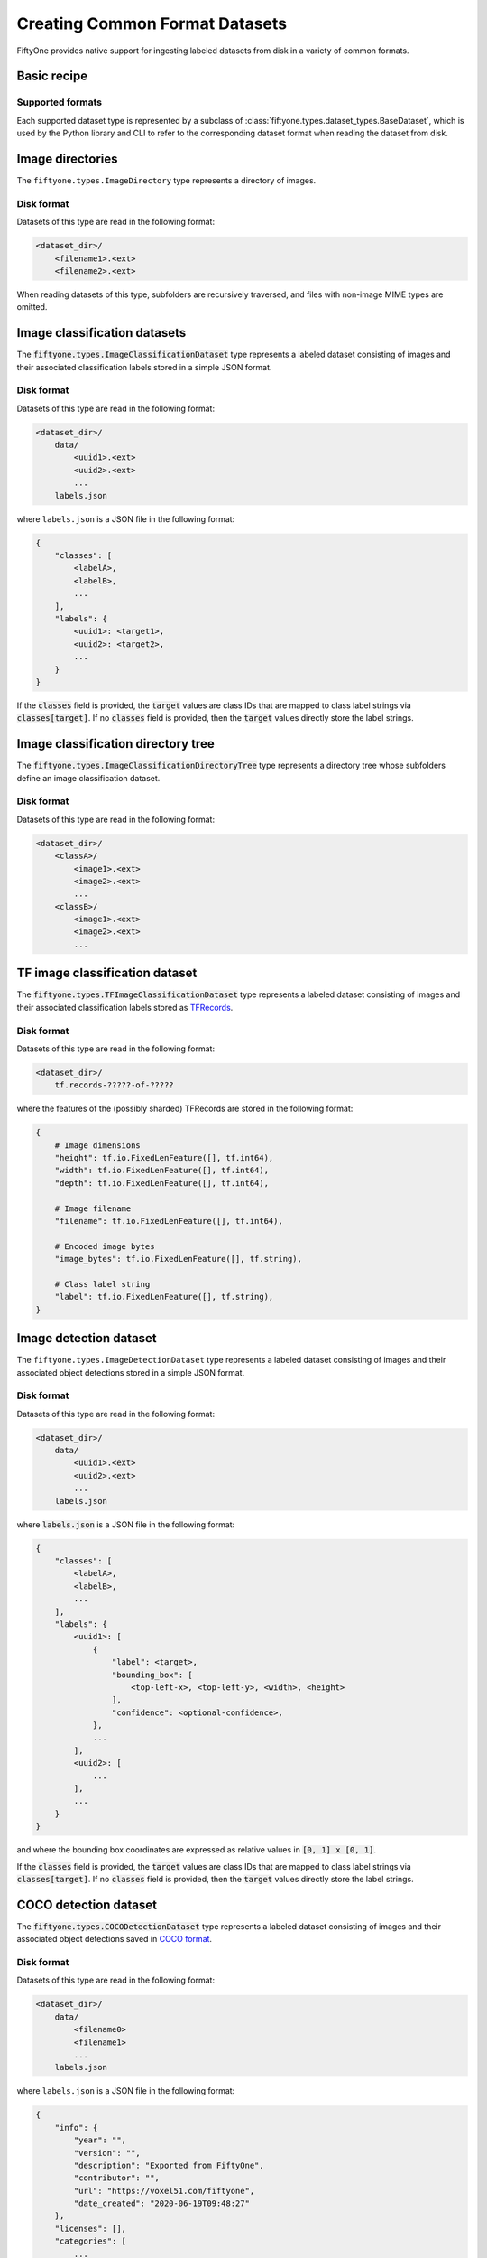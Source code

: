 Creating Common Format Datasets
===============================

.. default-role:: code

FiftyOne provides native support for ingesting labeled datasets from disk in a
variety of common formats.

Basic recipe
------------

.. tabs::

  .. group-tab:: python

    The interface for ingesting datasets is conveniently exposed via the
    `Dataset.from_dir` and `Dataset.add_dir` methods, which make it easy to
    get data from disk in any supported format by simply specifying the
    path to their containing directory on disk and the type of the dataset.

    .. code-block:: python

        import fiftyone as fo

        # A name for the FiftyOne dataset
        name = "my-coco-dataset"

        # The directory containing the dataset to import
        dataset_dir = "/path/to/dataset"

        # The type of the dataset being imported
        # Any subclass of `fiftyone.types.BaseDataset` is supported
        dataset_type = fo.types.COCODetectionDataset  # for example

        # Import the dataset!
        dataset = fo.Dataset.from_dir(dataset_dir, dataset_type, name=name)

  .. group-tab:: CLI

    .. code:: shell

        # Creates a dataset from the given data on disk
        fiftyone datasets create \
            --name <name> --dataset-dir <dataset-dir> --type <type>

    The arguments are as follows:

    .. code:: text

          -n NAME, --name NAME  a name for the dataset
          -d DATASET_DIR, --dataset-dir DATASET_DIR
                                the directory containing the dataset
          -t TYPE, --type TYPE  the type of the dataset (a subclass of `fiftyone.types.BaseDataset`)

Supported formats
~~~~~~~~~~~~~~~~~

Each supported dataset type is represented by a subclass of
:class:`fiftyone.types.dataset_types.BaseDataset`, which is used by the Python library and CLI to
refer to the corresponding dataset format when reading the dataset from disk.

+------------------------------------------------------------------------+------------------------------------------------------------+
| Dataset Type                                                           | Description                                                |
+========================================================================+============================================================+
| :class:`fiftyone.types.dataset_types.ImageDirectory`                   | A directory of images.                                     |
+------------------------------------------------------------------------+------------------------------------------------------------+
| :class:`fiftyone.types.dataset_types.ImageClassificationDataset`       | A labeled dataset consisting of images and their           |
|                                                                        | associated classification labels in a simple JSON format.  |
+------------------------------------------------------------------------+------------------------------------------------------------+
| :class:`fiftyone.types.dataset_types.ImageClassificationDirectoryTree` | A directory tree whose subfolders define an image          |
|                                                                        | classification dataset.                                    |
+------------------------------------------------------------------------+------------------------------------------------------------+
| :class:`fiftyone.types.dataset_types.TFImageClassificationDataset`     | A labeled dataset consisting of images and their           |
|                                                                        | associated classification labels stored as TFRecords.      |
+------------------------------------------------------------------------+------------------------------------------------------------+
| :class:`fiftyone.types.dataset_types.ImageDetectionDataset`             | A labeled dataset consisting of images and their           |
|                                                                        | associated object detections stored in a simple JSON       |
|                                                                        | format.                                                    |
+------------------------------------------------------------------------+------------------------------------------------------------+
| :class:`fiftyone.types.dataset_types.COCODetectionDataset`             | A labeled dataset consisting of images and their           |
|                                                                        | associated object detections saved in COCO format          |
|                                                                        | (http://cocodataset.org/#home).                            |
+------------------------------------------------------------------------+------------------------------------------------------------+
| :class:`fiftyone.types.dataset_types.VOCDetectionDataset`              | A labeled dataset consisting of images and their           |
|                                                                        | associated object detections saved in VOC format           |
|                                                                        | (http://host.robots.ox.ac.uk/pascal/VOC).                  |
+------------------------------------------------------------------------+------------------------------------------------------------+
| :class:`fiftyone.types.dataset_types.KITTIDetectionDataset`            | A labeled dataset consisting of images and their           |
|                                                                        | associated object detections saved in KITTI format         |
|                                                                        | (http://www.cvlibs.net/datasets/kitti/eval\_object.php).   |
+------------------------------------------------------------------------+------------------------------------------------------------+
| :class:`fiftyone.types.dataset_types.TFObjectDetectionDataset`         | A labeled dataset consisting of images and their           |
|                                                                        | associated object detections stored as TFRecords in TF     |
|                                                                        | Object Detection API format                                |
|                                                                        | (https://github.com/tensorflow/models/blob/master/research |
|                                                                        | /object\_detection).                                       |
+------------------------------------------------------------------------+------------------------------------------------------------+
| :class:`fiftyone.types.dataset_types.CVATImageDataset`                 | A labeled dataset consisting of images and their           |
|                                                                        | associated object detections stored in CVAT image format   |
|                                                                        | (https://github.com/opencv/cvat).                          |
+------------------------------------------------------------------------+------------------------------------------------------------+
| :class:`fiftyone.types.dataset_types.ImageLabelsDataset`               | A labeled dataset consisting of images and their           |
|                                                                        | associated multitask predictions stored in                 |
|                                                                        | :class:`eta.core.image.ImageLabels` format.                |
+------------------------------------------------------------------------+------------------------------------------------------------+
| :class:`fiftyone.types.dataset_types.BDDDataset`                       | A labeled dataset consisting of images and their           |
|                                                                        | associated multitask predictions saved in Berkeley         |
|                                                                        | DeepDrive (BDD) format (https://bdd-data.berkeley.edu).    |
+------------------------------------------------------------------------+------------------------------------------------------------+

Image directories
-----------------

The ``fiftyone.types.ImageDirectory`` type represents a directory of images.

Disk format
~~~~~~~~~~~

Datasets of this type are read in the following format:

.. code-block:: text

    <dataset_dir>/
        <filename1>.<ext>
        <filename2>.<ext>

When reading datasets of this type, subfolders are recursively traversed, and
files with non-image MIME types are omitted.

.. tabs::

  .. group-tab:: python

    To create a FiftyOne dataset from a directory of images, you can execute:

    .. code-block:: python

        import fiftyone as fo

        name = "my-images-dir"
        dataset_dir = "/path/to/images-dir"

        # Create the dataset
        dataset = fo.Dataset.from_dir(dataset_dir, fo.types.ImageDirectory, name=name)

        # View summary info about the dataset
        print(dataset)

        # Print the first few samples in the dataset
        print(dataset.view().head())

  .. group-tab:: CLI

    To create a FiftyOne dataset from a directory of images, you can execute:

    .. code:: shell

      NAME=my-images-dir
      DATASET_DIR=/path/to/images-dir

      # Create the dataset
      fiftyone datasets create \
          --name $NAME \
          --dataset-dir $DATASET_DIR \
          --type fiftyone.types.ImageDirectory

      # View summary info about the dataset
      fiftyone datasets info $NAME

      # Print the first few samples in the dataset
      fiftyone datasets head $NAME

    To view a directory of images in the FiftyOne Dashboard without creating
    a persistent FiftyOne dataset, you can execute:

    .. code-block:: shell

        DATASET_DIR=/path/to/images-dir

        # View the dataset in the dashboard
        fiftyone dashboard view \
            --dataset-dir $DATASET_DIR \
            --type fiftyone.types.ImageDirectory

Image classification datasets
-----------------------------

The `fiftyone.types.ImageClassificationDataset` type represents a labeled
dataset consisting of images and their associated classification labels stored
in a simple JSON format.

Disk format
~~~~~~~~~~~

Datasets of this type are read in the following format:

.. code-block:: text

    <dataset_dir>/
        data/
            <uuid1>.<ext>
            <uuid2>.<ext>
            ...
        labels.json

where ``labels.json`` is a JSON file in the following format:

.. code-block:: json

    {
        "classes": [
            <labelA>,
            <labelB>,
            ...
        ],
        "labels": {
            <uuid1>: <target1>,
            <uuid2>: <target2>,
            ...
        }
    }

If the `classes` field is provided, the `target` values are class IDs that are
mapped to class label strings via `classes[target]`. If no `classes` field is
provided, then the `target` values directly store the label strings.

.. tabs::

  .. group-tab:: python

    To create a FiftyOne dataset from an image classification dataset stored in
    the above format, you can execute:

    .. code-block:: python

        import fiftyone as fo

        name = "my-image-classification-dataset"
        dataset_dir = "/path/to/image-classification-dataset"

        # Create the dataset
        dataset = fo.Dataset.from_dir(
            dataset_dir, fo.types.ImageClassificationDataset, name=name
        )

        # View summary info about the dataset
        print(dataset)

        # Print the first few samples in the dataset
        print(dataset.view().head())

  .. group-tab:: CLI

    To create a FiftyOne dataset from an image classification dataset stored in
    the above format, you can execute:

    .. code-block:: shell

        NAME=my-image-classification-dataset
        DATASET_DIR=/path/to/image-classification-dataset

        # Create the dataset
        fiftyone datasets create \
            --name $NAME \
            --dataset-dir $DATASET_DIR \
            --type fiftyone.types.ImageClassificationDataset

        # View summary info about the dataset
        fiftyone datasets info $NAME

        # Print the first few samples in the dataset
        fiftyone datasets head $NAME

    To view an image classification dataset in the FiftyOne Dashboard without
    creating a persistent FiftyOne dataset, you can execute:

    .. code-block:: shell

        DATASET_DIR=/path/to/image-classification-dataset

        # View the dataset in the dashboard
        fiftyone dashboard view \
            --dataset-dir $DATASET_DIR \
            --type fiftyone.types.ImageClassificationDataset

Image classification directory tree
-----------------------------------

The `fiftyone.types.ImageClassificationDirectoryTree` type represents a
directory tree whose subfolders define an image classification dataset.

Disk format
~~~~~~~~~~~

Datasets of this type are read in the following format:

.. code-block:: text

    <dataset_dir>/
        <classA>/
            <image1>.<ext>
            <image2>.<ext>
            ...
        <classB>/
            <image1>.<ext>
            <image2>.<ext>
            ...

.. tabs::

  .. group-tab:: python

    To create a FiftyOne dataset from an image classification directory tree
    stored in the above format, you can execute:

    .. code-block:: python

        import fiftyone as fo

        name = "my-image-classification-dir-tree"
        dataset_dir = "/path/to/image-classification-dir-tree"

        # Create the dataset
        dataset = fo.Dataset.from_dir(
            dataset_dir, fo.types.ImageClassificationDirectoryTree, name=name
        )

        # View summary info about the dataset
        print(dataset)

        # Print the first few samples in the dataset
        print(dataset.view().head())

  .. group-tab:: CLI

    To create a FiftyOne dataset from an image classification directory tree
    stored in the above format, you can execute:

    .. code-block:: shell

        NAME=my-image-classification-dir-tree
        DATASET_DIR=/path/to/image-classification-dir-tree

        # Create the dataset
        fiftyone datasets create \
            --name $NAME \
            --dataset-dir $DATASET_DIR \
            --type fiftyone.types.ImageClassificationDirectoryTree

        # View summary info about the dataset
        fiftyone datasets info $NAME

        # Print the first few samples in the dataset
        fiftyone datasets head $NAME

    To view an image classification directory tree in the FiftyOne Dashboard
    without creating a persistent FiftyOne dataset, you can execute:

    .. code-block:: shell

        DATASET_DIR=/path/to/image-classification-dir-tree

        # View the dataset in the dashboard
        fiftyone dashboard view \
            --dataset-dir $DATASET_DIR \
            --type fiftyone.types.ImageClassificationDirectoryTree

TF image classification dataset
-------------------------------

The `fiftyone.types.TFImageClassificationDataset` type represents a labeled
dataset consisting of images and their associated classification labels stored
as `TFRecords <https://www.tensorflow.org/tutorials/load_data/tfrecord>`_.

Disk format
~~~~~~~~~~~

Datasets of this type are read in the following format:

.. code-block:: text

    <dataset_dir>/
        tf.records-?????-of-?????

where the features of the (possibly sharded) TFRecords are stored in the
following format:

.. code-block:: json

    {
        # Image dimensions
        "height": tf.io.FixedLenFeature([], tf.int64),
        "width": tf.io.FixedLenFeature([], tf.int64),
        "depth": tf.io.FixedLenFeature([], tf.int64),

        # Image filename
        "filename": tf.io.FixedLenFeature([], tf.int64),

        # Encoded image bytes
        "image_bytes": tf.io.FixedLenFeature([], tf.string),

        # Class label string
        "label": tf.io.FixedLenFeature([], tf.string),
    }

.. tabs::

  .. group-tab:: python

    To create a FiftyOne dataset from an image classification dataset stored as
    a directory of TFRecords in the above format, you can execute:

    .. code-block:: python

        import fiftyone as fo

        name = "my-tf-image-classification-dataset"
        dataset_dir = "/path/to/tf-image-classification-dataset"
        images_dir = "/path/for/images"

        # Create the dataset
        dataset = fo.Dataset.from_dir(
            dataset_dir,
            fo.types.TFImageClassificationDataset,
            name=name,
            images_dir=images_dir,
        )

        # View summary info about the dataset
        print(dataset)

        # Print the first few samples in the dataset
        print(dataset.view().head())

    When the above command is executed, the images in the TFRecords will be
    written to the provided `images_dir`, which is required because FiftyOne
    datasets must make their images available as invididual files on disk.

  .. group-tab:: CLI

    To create a FiftyOne dataset from an image classification dataset stored as
    a directory of TFRecords in the above format, you can execute:

    .. code-block:: shell

        NAME=my-tf-image-classification-dataset
        DATASET_DIR=/path/to/tf-image-classification-dataset
        IMAGES_DIR=/path/for/images

        # Create the dataset
        fiftyone datasets create \
            --name $NAME \
            --dataset-dir $DATASET_DIR \
            --type fiftyone.types.TFImageClassificationDataset
            --images-dir

        # View summary info about the dataset
        fiftyone datasets info $NAME

        # Print the first few samples in the dataset
        fiftyone datasets head $NAME

    To view an image classification dataset stored as a directory of TFRecords
    in the FiftyOne Dashboard without creating a persistent FiftyOne dataset,
    you can execute:

    .. code-block:: shell

        DATASET_DIR=/path/to/tf-image-classification-dataset

        # View the dataset in the dashboard
        fiftyone dashboard view \
            --dataset-dir $DATASET_DIR \
            --type fiftyone.types.TFImageClassificationDataset

Image detection dataset
-----------------------

The ``fiftyone.types.ImageDetectionDataset`` type represents a labeled dataset
consisting of images and their associated object detections stored in a simple
JSON format.

Disk format
~~~~~~~~~~~

Datasets of this type are read in the following format:

.. code-block:: text

    <dataset_dir>/
        data/
            <uuid1>.<ext>
            <uuid2>.<ext>
            ...
        labels.json

where `labels.json` is a JSON file in the following format:

.. code-block:: json

    {
        "classes": [
            <labelA>,
            <labelB>,
            ...
        ],
        "labels": {
            <uuid1>: [
                {
                    "label": <target>,
                    "bounding_box": [
                        <top-left-x>, <top-left-y>, <width>, <height>
                    ],
                    "confidence": <optional-confidence>,
                },
                ...
            ],
            <uuid2>: [
                ...
            ],
            ...
        }
    }

and where the bounding box coordinates are expressed as relative values in
`[0, 1] x [0, 1]`.

If the `classes` field is provided, the `target` values are class IDs that are
mapped to class label strings via `classes[target]`. If no `classes` field is
provided, then the `target` values directly store the label strings.

.. tabs::

  .. group-tab:: python

    To create a FiftyOne dataset from an image detection dataset stored in the
    above format, you can execute:

    .. code-block:: python

        import fiftyone as fo

        name = "my-image-detection-dataset"
        dataset_dir = "/path/to/image-detection-dataset"

        # Create the dataset
        dataset = fo.Dataset.from_dir(
            dataset_dir, fo.types.ImageDetectionDataset, name=name
        )

        # View summary info about the dataset
        print(dataset)

        # Print the first few samples in the dataset
        print(dataset.view().head())

  .. group-tab:: CLI

    To create a FiftyOne dataset from an image detection dataset stored in the
    above format, you can execute:

    .. code-block:: shell

        NAME=my-image-detection-dataset
        DATASET_DIR=/path/to/image-detection-dataset

        # Create the dataset
        fiftyone datasets create \
            --name $NAME \
            --dataset-dir $DATASET_DIR \
            --type fiftyone.types.ImageDetectionDataset

        # View summary info about the dataset
        fiftyone datasets info $NAME

        # Print the first few samples in the dataset
        fiftyone datasets head $NAME

    To view an image detection dataset stored in the above format in the
    FiftyOne Dashboard without creating a persistent FiftyOne dataset, you
    can execute:

    .. code-block:: shell

        DATASET_DIR=/path/to/image-detection-dataset

        # View the dataset in the dashboard
        fiftyone dashboard view \
            --dataset-dir $DATASET_DIR \
            --type fiftyone.types.ImageDetectionDataset

COCO detection dataset
----------------------

The `fiftyone.types.COCODetectionDataset` type represents a labeled dataset
consisting of images and their associated object detections saved in
`COCO format <http://cocodataset.org/#home>`_.

Disk format
~~~~~~~~~~~

Datasets of this type are read in the following format:

.. code-block:: text

    <dataset_dir>/
        data/
            <filename0>
            <filename1>
            ...
        labels.json

where ``labels.json`` is a JSON file in the following format:

.. code-block:: json

    {
        "info": {
            "year": "",
            "version": "",
            "description": "Exported from FiftyOne",
            "contributor": "",
            "url": "https://voxel51.com/fiftyone",
            "date_created": "2020-06-19T09:48:27"
        },
        "licenses": [],
        "categories": [
            ...
            {
                "id": 2,
                "name": "cat",
                "supercategory": "none"
            },
            ...
        ],
        "images": [
            {
                "id": 0,
                "license": null,
                "file_name": <filename0>,
                "height": 480,
                "width": 640,
                "date_captured": null
            },
            ...
        ],
        "annotations": [
            {
                "id": 0,
                "image_id": 0,
                "category_id": 2,
                "bbox": [260, 177, 231, 199],
                "area": 45969,
                "segmentation": [],
                "iscrowd": 0
            },
            ...
        ]
    }

.. tabs::

  .. group-tab:: python

    To create a FiftyOne dataset from a COCO detection dataset stored in the
    above format, you can execute:

    .. code-block:: python

        import fiftyone as fo

        name = "my-coco-detection-dataset"
        dataset_dir = "/path/to/coco-detection-dataset"

        # Create the dataset
        dataset = fo.Dataset.from_dir(
            dataset_dir, fo.types.COCODetectionDataset, name=name
        )

        # View summary info about the dataset
        print(dataset)

        # Print the first few samples in the dataset
        print(dataset.view().head())

  .. group-tab:: CLI

    To create a FiftyOne dataset from a COCO detection dataset stored in the
    above format, you can execute:

    .. code-block:: shell

        NAME=my-coco-detection-dataset
        DATASET_DIR=/path/to/coco-detection-dataset

        # Create the dataset
        fiftyone datasets create \
            --name $NAME \
            --dataset-dir $DATASET_DIR \
            --type fiftyone.types.COCODetectionDataset

        # View summary info about the dataset
        fiftyone datasets info $NAME

        # Print the first few samples in the dataset
        fiftyone datasets head $NAME

    To view a COCO detection dataset stored in the above format in the FiftyOne
    Dashboard without creating a persistent FiftyOne dataset, you can execute:

    .. code-block:: shell

        DATASET_DIR=/path/to/coco-detection-dataset

        # View the dataset in the dashboard
        fiftyone dashboard view \
            --dataset-dir $DATASET_DIR \
            --type fiftyone.types.COCODetectionDataset

VOC detection dataset
---------------------

The `fiftyone.types.VOCDetectionDataset` type represents a labeled dataset
consisting of images and their associated object detections saved in
`VOC format <http://host.robots.ox.ac.uk/pascal/VOC>`_.

Disk format
~~~~~~~~~~~

Datasets of this type are read in the following format:

.. code-block:: text

    <dataset_dir>/
        data/
            <uuid1>.<ext>
            <uuid2>.<ext>
            ...
        labels/
            <uuid1>.xml
            <uuid2>.xml

where the labels XML files are in the following format:

.. code-block:: xml

    <annotation>
        <folder>data</folder>
        <filename>image.ext</filename>
        <path>/path/to/dataset-dir/data/image.ext</path>
        <source>
            <database></database>
        </source>
        <size>
            <width>640</width>
            <height>480</height>
            <depth>3</depth>
        </size>
        <segmented></segmented>
        <object>
            <name>cat</name>
            <pose></pose>
            <truncated>0</truncated>
            <difficult>0</difficult>
            <occluded>0</occluded>
            <bndbox>
                <xmin>256</xmin>
                <ymin>200</ymin>
                <xmax>450</xmax>
                <ymax>400</ymax>
            </bndbox>
        </object>
        <object>
            <name>dog</name>
            <pose></pose>
            <truncated>1</truncated>
            <difficult>1</difficult>
            <occluded>1</occluded>
            <bndbox>
                <xmin>128</xmin>
                <ymin>100</ymin>
                <xmax>350</xmax>
                <ymax>300</ymax>
            </bndbox>
        </object>
        ...
    </annotation>

.. tabs::

  .. group-tab:: python

    To create a FiftyOne dataset from a VOC detection dataset stored in the
    above format, you can execute:

    .. code-block:: python

        import fiftyone as fo

        name = "my-voc-detection-dataset"
        dataset_dir = "/path/to/voc-detection-dataset"

        # Create the dataset
        dataset = fo.Dataset.from_dir(
            dataset_dir, fo.types.VOCDetectionDataset, name=name
        )

        # View summary info about the dataset
        print(dataset)

        # Print the first few samples in the dataset
        print(dataset.view().head())

  .. group-tab:: CLI

    To create a FiftyOne dataset from a VOC detection dataset stored in the
    above format, you can execute:

    .. code-block:: shell

        NAME=my-voc-detection-dataset
        DATASET_DIR=/path/to/voc-detection-dataset

        # Create the dataset
        fiftyone datasets create \
            --name $NAME \
            --dataset-dir $DATASET_DIR \
            --type fiftyone.types.VOCDetectionDataset

        # View summary info about the dataset
        fiftyone datasets info $NAME

        # Print the first few samples in the dataset
        fiftyone datasets head $NAME

    To view a VOC detection dataset stored in the above format in the
    FiftyOne Dashboard without creating a persistent FiftyOne dataset, you
    can execute:

    .. code-block:: shell

        DATASET_DIR=/path/to/voc-detection-dataset

        # View the dataset in the dashboard
        fiftyone dashboard view \
            --dataset-dir $DATASET_DIR \
            --type fiftyone.types.VOCDetectionDataset

KITTI detection dataset
-----------------------

The `fiftyone.types.KITTIDetectionDataset` type represents a labeled dataset
consisting of images and their associated object detections saved in
`KITTI format <http://www.cvlibs.net/datasets/kitti/eval_object.php>`_.

Disk format
~~~~~~~~~~~

Datasets of this type are read in the following format:

.. code-block:: text

    <dataset_dir>/
        data/
            <uuid1>.<ext>
            <uuid2>.<ext>
            ...
        labels/
            <uuid1>.txt
            <uuid2>.txt

where the labels TXT files are space-delimited files where each row corresponds
to an object and the 15 (and optional 16th score) columns have the following
meanings:

+----------+-------------+-------------------------------------------------------------+---------+
| Number   | Name        | Description                                                 | Default |
| of       |             |                                                             |         |
| columns  |             |                                                             |         |
+==========+=============+=============================================================+=========+
| 1        | type        | The object label                                            |         |
+----------+-------------+-------------------------------------------------------------+---------+
| 1        | truncated   | A float in ``[0, 1]``, where 0 is non-truncated and         | 0       |
|          |             | 1 is fully truncated. Here, truncation refers to the object |         |
|          |             | leaving image boundaries                                    |         |
+----------+-------------+-------------------------------------------------------------+---------+
| 1        | occluded    | An int in ``(0, 1, 2, 3)`` indicating occlusion state,      | 0       |
|          |             | where:- 0 = fully visible- 1 = partly occluded- 2 =         |         |
|          |             | largely occluded- 3 = unknown                               |         |
+----------+-------------+-------------------------------------------------------------+---------+
| 1        | alpha       | Observation angle of the object, in ``[-pi, pi]``           | 0       |
+----------+-------------+-------------------------------------------------------------+---------+
| 4        | bbox        | 2D bounding box of object in the image in pixels, in the    |         |
|          |             | format ``[xtl, ytl, xbr, ybr]``                             |         |
+----------+-------------+-------------------------------------------------------------+---------+
| 1        | dimensions  | 3D object dimensions, in meters, in the format              | 0       |
|          |             | ``[height, width, length]``                                 |         |
+----------+-------------+-------------------------------------------------------------+---------+
| 1        | location    | 3D object location ``(x, y, z)`` in camera coordinates      | 0       |
|          |             | (in meters)                                                 |         |
+----------+-------------+-------------------------------------------------------------+---------+
| 1        | rotation\_y | Rotation around the y-axis in camera coordinates, in        | 0       |
|          |             | ``[-pi, pi]``                                               |         |
+----------+-------------+-------------------------------------------------------------+---------+
| 1        | score       | ``(optional)`` A float confidence for the detection         |         |
+----------+-------------+-------------------------------------------------------------+---------+

When reading datasets of this type, all columns after the four `bbox` columns
may be omitted.

.. tabs::

  .. group-tab:: python

    To create a FiftyOne dataset from a KITTI detection dataset stored in the
    above format, you can execute:

    .. code-block:: python

        import fiftyone as fo

        name = "my-kitti-detection-dataset"
        dataset_dir = "/path/to/kitti-detection-dataset"

        # Create the dataset
        dataset = fo.Dataset.from_dir(
            dataset_dir, fo.types.KITTIDetectionDataset, name=name
        )

        # View summary info about the dataset
        print(dataset)

        # Print the first few samples in the dataset
        print(dataset.view().head())

  .. group-tab:: CLI

    To create a FiftyOne dataset from a KITTI detection dataset stored in the
    above format, you can execute:

    .. code-block:: shell

        NAME=my-kitti-detection-dataset
        DATASET_DIR=/path/to/kitti-detection-dataset

        # Create the dataset
        fiftyone datasets create \
            --name $NAME \
            --dataset-dir $DATASET_DIR \
            --type fiftyone.types.KITTIDetectionDataset

        # View summary info about the dataset
        fiftyone datasets info $NAME

        # Print the first few samples in the dataset
        fiftyone datasets head $NAME

    To view a KITTI detection dataset stored in the above format in the
    FiftyOne Dashboard without creating a persistent FiftyOne dataset, you can
    execute:

    .. code-block:: shell

        DATASET_DIR=/path/to/kitti-detection-dataset

        # View the dataset in the dashboard
        fiftyone dashboard view \
            --dataset-dir $DATASET_DIR \
            --type fiftyone.types.KITTIDetectionDataset

CVAT image dataset
------------------

The `fiftyone.types.CVATImageDataset` type represents a labeled dataset
consisting of images and their associated object detections stored in
`CVAT image format <https://github.com/opencv/cvat>`_.

Disk format
~~~~~~~~~~~

Datasets of this type are read in the following format:

.. code-block:: text

    <dataset_dir>/
        data/
            <uuid1>.<ext>
            <uuid2>.<ext>
            ...
        labels.xml

where `labels.xml` is an XML file in the following format:

.. code-block:: xml

    <?xml version="1.0" encoding="utf-8"?>
    <annotations>
        <version>1.1</version>
        <meta>
            <task>
                <size>51</size>
                <mode>annotation</mode>
                <labels>
                    <label>
                        <name>car</name>
                        <attributes>
                            <attribute>
                                <name>type</name>
                                <values>coupe,sedan,truck</values>
                            </attribute>
                            ...
                        </attributes>
                    </label>
                    <label>
                        <name>person</name>
                        <attributes>
                            <attribute>
                                <name>gender</name>
                                <values>male,female</values>
                            </attribute>
                            ...
                        </attributes>
                    </label>
                    ...
                </labels>
            </task>
            <dumped>2017-11-20 11:51:51.000000+00:00</dumped>
        </meta>
        <image id="1" name="<uuid1>.<ext>" width="640" height="480">
            <box label="car" xtl="100" ytl="50" xbr="325" ybr="190" type="sedan"></box>
            ...
        </image>
        ...
        <image id="51" name="<uuid51>.<ext>" width="640" height="480">
            <box label="person" xtl="300" ytl="25" xbr="375" ybr="400" gender="female"></box>
            ...
        </image>
    </annotations>

.. tabs::

  .. group-tab:: python

    To create a FiftyOne dataset from a CVAT image dataset stored in the
    above format, you can execute:

    .. code-block:: python

        import fiftyone as fo

        name = "my-cvat-image-dataset"
        dataset_dir = "/path/to/cvat-image-dataset"

        # Create the dataset
        dataset = fo.Dataset.from_dir(
            dataset_dir, fo.types.CVATImageDataset, name=name
        )

        # View summary info about the dataset
        print(dataset)

        # Print the first few samples in the dataset
        print(dataset.view().head())

  .. group-tab:: CLI

    To create a FiftyOne dataset from a CVAT image dataset stored in the
    above format, you can execute:

    .. code-block:: shell

        NAME=my-cvat-image-dataset
        DATASET_DIR=/path/to/cvat-image-dataset

        # Create the dataset
        fiftyone datasets create \
            --name $NAME \
            --dataset-dir $DATASET_DIR \
            --type fiftyone.types.CVATImageDataset

        # View summary info about the dataset
        fiftyone datasets info $NAME

        # Print the first few samples in the dataset
        fiftyone datasets head $NAME

    To view a CVAT image dataset stored in the above format in the FiftyOne
    Dashboard without creating a persistent FiftyOne dataset, you can execute:

    .. code-block:: shell

        DATASET_DIR=/path/to/cvat-image-dataset

        # View the dataset in the dashboard
        fiftyone dashboard view \
            --dataset-dir $DATASET_DIR \
            --type fiftyone.types.CVATImageDataset

Multitask image labels dataset
------------------------------

The `fiftyone.types.ImageLabelsDataset` type represents a labeled dataset
consisting of images and their associated multitask predictions stored in
`eta.core.image.ImageLabels format <https://voxel51.com/docs/api/#types-imagelabels>`_.

Disk format
~~~~~~~~~~~

Datasets of this type are read in the following format:

.. code-block:: text

    <dataset_dir>/
        data/
            <uuid1>.<ext>
            <uuid2>.<ext>
            ...
        labels/
            <uuid1>.json
            <uuid2>.json
            ...
        manifest.json

where `manifest.json` is a JSON file in the following format:

.. code-block:: json

    {
        "type": "eta.core.datasets.LabeledImageDataset",
        "description": "",
        "index": [
            {
                "data": "data/<uuid1>.<ext>",
                "labels": "labels/<uuid1>.json"
            },
            ...
        ]
    }

and where each labels JSON file is stored in
`eta.core.image.ImageLabels format <https://voxel51.com/docs/api/#types-imagelabels>`_.

.. tabs::

  .. group-tab:: python

    To create a FiftyOne dataset from an image labels dataset stored in the
    above format, you can execute:

    .. code-block:: python

        import fiftyone as fo

        name = "my-image-labels-dataset"
        dataset_dir = "/path/to/image-labels-dataset"

        # Create the dataset
        dataset = fo.Dataset.from_dir(
            dataset_dir, fo.types.ImageLabelsDataset, name=name
        )

        # View summary info about the dataset
        print(dataset)

        # Print the first few samples in the dataset
        print(dataset.view().head())

  .. group-tab:: CLI

    To create a FiftyOne dataset from an image labels dataset stored in the
    above format, you can execute:

    .. code-block:: shell

        NAME=my-image-labels-dataset
        DATASET_DIR=/path/to/image-labels-dataset

        # Create the dataset
        fiftyone datasets create \
            --name $NAME \
            --dataset-dir $DATASET_DIR \
            --type fiftyone.types.ImageLabelsDataset

        # View summary info about the dataset
        fiftyone datasets info $NAME

        # Print the first few samples in the dataset
        fiftyone datasets head $NAME

    To view an image labels dataset stored in the above format in the FiftyOne
    Dashboard without creating a persistent FiftyOne dataset, you can execute:

    .. code-block:: shell

        DATASET_DIR=/path/to/image-labels-dataset

        # View the dataset in the dashboard
        fiftyone dashboard view \
            --dataset-dir $DATASET_DIR \
            --type fiftyone.types.ImageLabelsDataset

BDD dataset
-----------

The `fiftyone.types.BDDDataset` type represents a labeled dataset consisting of
images and their associated multitask predictions saved in
`Berkeley DeepDrive (BDD) format <https://bdd-data.berkeley.edu>`_.

Disk format
~~~~~~~~~~~

Datasets of this type are read in the following format:

.. code-block:: text

    <dataset_dir>/
        data/
            <filename0>
            <filename1>
            ...
        labels.json

where `labels.json` is a JSON file in the following format:

.. code-block:: json

    [
        {
            "attributes": {
                "scene": "city street",
                "timeofday": "daytime",
                "weather": "overcast"
            },
            "labels": [
                {
                    "attributes": {
                        "occluded": false,
                        "trafficLightColor": "none",
                        "truncated": false
                    },
                    "box2d": {
                        "x1": 1000.698742,
                        "x2": 1040.626872,
                        "y1": 281.992415,
                        "y2": 326.91156
                    },
                    "category": "traffic sign",
                    "id": 0,
                    "manualAttributes": true,
                    "manualShape": true
                },
                ...
            ],
            "name": <filename0>,
            ...
        },
        ...
    ]

.. tabs::

  .. group-tab:: python

    To create a FiftyOne dataset from a BDD dataset stored in the above format,
    you can execute:

    .. code-block:: python

        import fiftyone as fo

        name = "my-bdd-dataset"
        dataset_dir = "/path/to/bdd-dataset"

        # Create the dataset
        dataset = fo.Dataset.from_dir(dataset_dir, fo.types.BDDDataset, name=name)

        # View summary info about the dataset
        print(dataset)

        # Print the first few samples in the dataset
        print(dataset.view().head())

  .. group-tab:: CLI

    To create a FiftyOne dataset from a BDD dataset stored in the above format,
    you can execute:

    .. code-block:: shell

        NAME=my-bdd-dataset
        DATASET_DIR=/path/to/bdd-dataset

        # Create the dataset
        fiftyone datasets create \
            --name $NAME \
            --dataset-dir $DATASET_DIR \
            --type fiftyone.types.BDDDataset

        # View summary info about the dataset
        fiftyone datasets info $NAME

        # Print the first few samples in the dataset
        fiftyone datasets head $NAME

    To view a BDD dataset stored in the above format in the FiftyOne Dashboard
    without creating a persistent FiftyOne dataset, you can execute:

    .. code-block:: shell

        DATASET_DIR=/path/to/bdd-dataset

        # View the dataset in the dashboard
        fiftyone dashboard view \
            --dataset-dir $DATASET_DIR \
            --type fiftyone.types.BDDDataset
